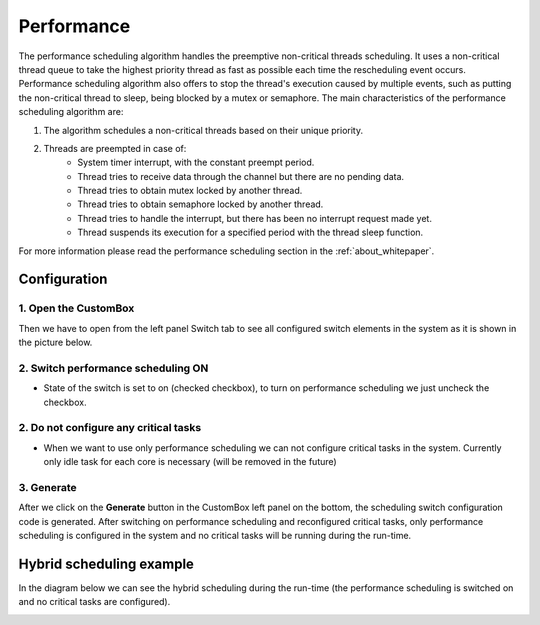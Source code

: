 Performance
=============================

The performance scheduling algorithm handles the preemptive non-critical threads scheduling.
It uses a non-critical thread queue to take the highest priority thread as fast as possible each time the rescheduling event occurs.
Performance scheduling algorithm also offers to stop the thread's execution caused by multiple events,
such as putting the non-critical thread to sleep, being blocked by a mutex or semaphore.
The main characteristics of the performance scheduling algorithm are:

#. The algorithm schedules a non-critical threads based on their unique priority.

#. Threads are preempted in case of:
    - System timer interrupt, with the constant preempt period.
    - Thread tries to receive data through the channel but there are no pending data.
    - Thread tries to obtain mutex locked by another thread.
    - Thread tries to obtain semaphore locked by another thread.
    - Thread tries to handle the interrupt, but there has been no interrupt request made yet.
    - Thread suspends its execution for a specified period with the thread sleep function.

For more information please read the performance scheduling section in the :ref:`about_whitepaper`.

Configuration
--------------
1. Open the CustomBox
```````````````````````
Then we have to open from the left panel Switch tab to see all configured switch elements in the system as it is shown in the picture below.

.. image:: ../../../images/demos/switch.png

2. Switch performance scheduling ON
`````````````````````````````````````
- State of the switch is set to on (checked checkbox), to turn on performance scheduling we just uncheck the checkbox.

2. Do not configure any critical tasks
`````````````````````````````````````````
- When we want to use only performance scheduling we can not configure critical tasks in the system. Currently only idle task for each core is necessary (will be removed in the future)

3. Generate
```````````````
After we click on the **Generate** button in the CustomBox left panel on the bottom, the scheduling switch configuration
code is generated. After switching on performance scheduling and reconfigured critical tasks, only performance scheduling is
configured in the system and no critical tasks will be running during the run-time.

Hybrid scheduling example
----------------------------
In the diagram below we can see the hybrid scheduling during the run-time (the performance scheduling is switched on and no critical tasks are configured).

.. image:: ../../../images/demos/performance_scheduling.png
